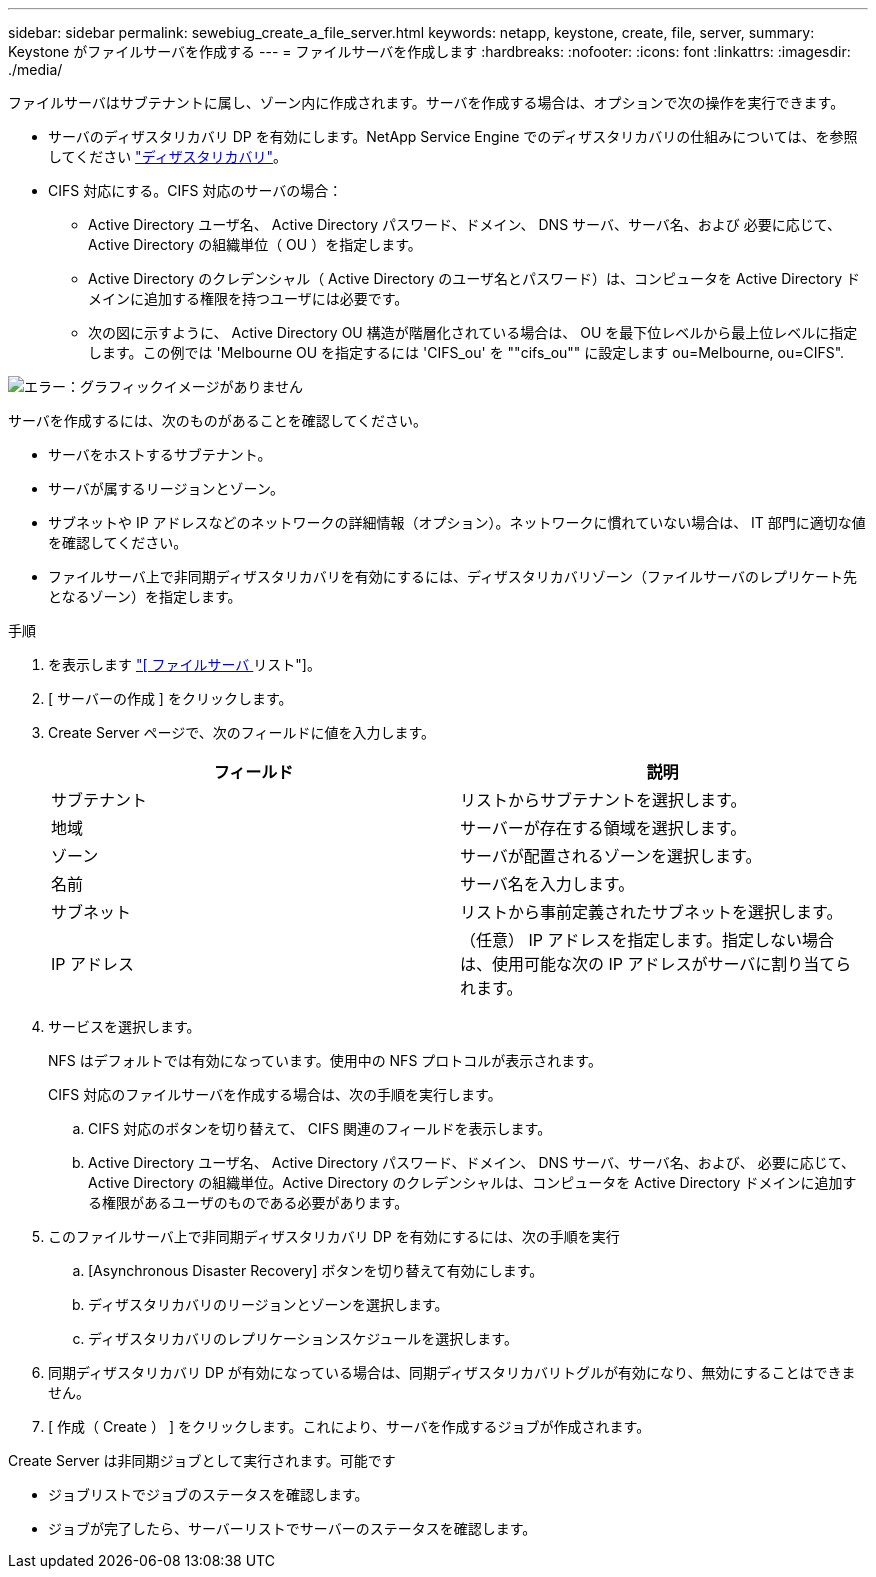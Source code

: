 ---
sidebar: sidebar 
permalink: sewebiug_create_a_file_server.html 
keywords: netapp, keystone, create, file, server, 
summary: Keystone がファイルサーバを作成する 
---
= ファイルサーバを作成します
:hardbreaks:
:nofooter: 
:icons: font
:linkattrs: 
:imagesdir: ./media/


[role="lead"]
ファイルサーバはサブテナントに属し、ゾーン内に作成されます。サーバを作成する場合は、オプションで次の操作を実行できます。

* サーバのディザスタリカバリ DP を有効にします。NetApp Service Engine でのディザスタリカバリの仕組みについては、を参照してください link:sewebiug_billing_accounts,_subscriptions,_services,_and_performance.html#disaster-recovery["ディザスタリカバリ"]。
* CIFS 対応にする。CIFS 対応のサーバの場合：
+
** Active Directory ユーザ名、 Active Directory パスワード、ドメイン、 DNS サーバ、サーバ名、および 必要に応じて、 Active Directory の組織単位（ OU ）を指定します。
** Active Directory のクレデンシャル（ Active Directory のユーザ名とパスワード）は、コンピュータを Active Directory ドメインに追加する権限を持つユーザには必要です。
** 次の図に示すように、 Active Directory OU 構造が階層化されている場合は、 OU を最下位レベルから最上位レベルに指定します。この例では 'Melbourne OU を指定するには 'CIFS_ou' を ""cifs_ou"" に設定します ou=Melbourne, ou=CIFS".




image:sewebiug_image20.png["エラー：グラフィックイメージがありません"]

サーバを作成するには、次のものがあることを確認してください。

* サーバをホストするサブテナント。
* サーバが属するリージョンとゾーン。
* サブネットや IP アドレスなどのネットワークの詳細情報（オプション）。ネットワークに慣れていない場合は、 IT 部門に適切な値を確認してください。
* ファイルサーバ上で非同期ディザスタリカバリを有効にするには、ディザスタリカバリゾーン（ファイルサーバのレプリケート先となるゾーン）を指定します。


.手順
. を表示します link:sewebiug_view_servers.html#view-servers["[ ファイルサーバ ] リスト"]。
. [ サーバーの作成 ] をクリックします。
. Create Server ページで、次のフィールドに値を入力します。
+
|===
| フィールド | 説明 


| サブテナント | リストからサブテナントを選択します。 


| 地域 | サーバーが存在する領域を選択します。 


| ゾーン | サーバが配置されるゾーンを選択します。 


| 名前 | サーバ名を入力します。 


| サブネット | リストから事前定義されたサブネットを選択します。 


| IP アドレス | （任意） IP アドレスを指定します。指定しない場合は、使用可能な次の IP アドレスがサーバに割り当てられます。 
|===
. サービスを選択します。
+
NFS はデフォルトでは有効になっています。使用中の NFS プロトコルが表示されます。

+
CIFS 対応のファイルサーバを作成する場合は、次の手順を実行します。

+
.. CIFS 対応のボタンを切り替えて、 CIFS 関連のフィールドを表示します。
.. Active Directory ユーザ名、 Active Directory パスワード、ドメイン、 DNS サーバ、サーバ名、および、 必要に応じて、 Active Directory の組織単位。Active Directory のクレデンシャルは、コンピュータを Active Directory ドメインに追加する権限があるユーザのものである必要があります。


. このファイルサーバ上で非同期ディザスタリカバリ DP を有効にするには、次の手順を実行
+
.. [Asynchronous Disaster Recovery] ボタンを切り替えて有効にします。
.. ディザスタリカバリのリージョンとゾーンを選択します。
.. ディザスタリカバリのレプリケーションスケジュールを選択します。


. 同期ディザスタリカバリ DP が有効になっている場合は、同期ディザスタリカバリトグルが有効になり、無効にすることはできません。
. [ 作成（ Create ） ] をクリックします。これにより、サーバを作成するジョブが作成されます。


Create Server は非同期ジョブとして実行されます。可能です

* ジョブリストでジョブのステータスを確認します。
* ジョブが完了したら、サーバーリストでサーバーのステータスを確認します。

